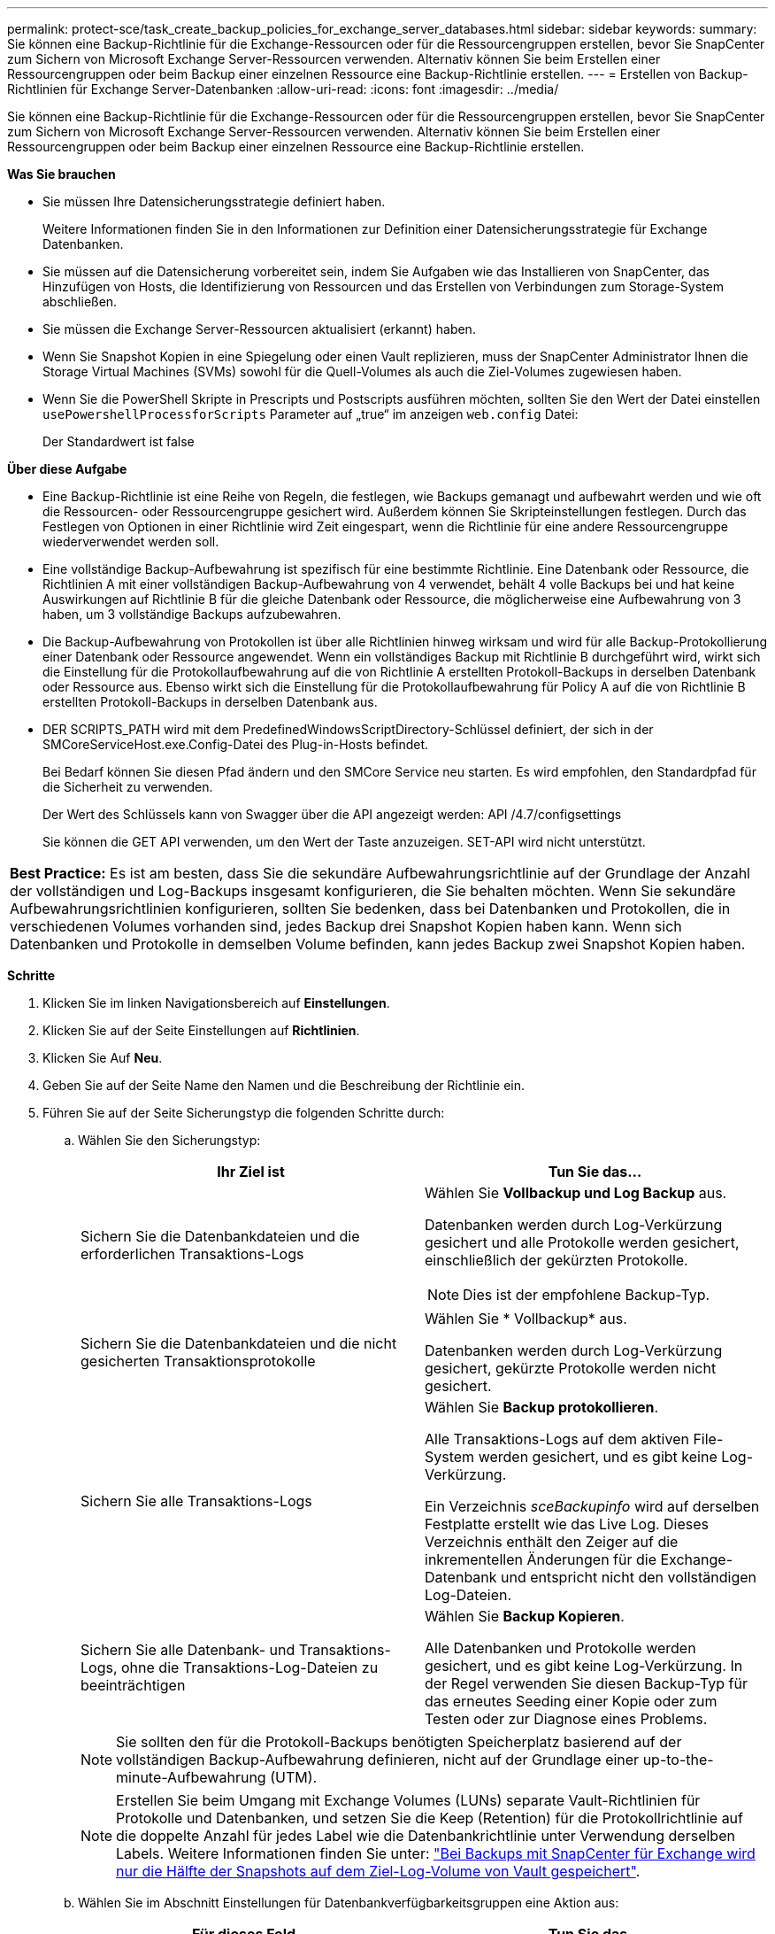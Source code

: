 ---
permalink: protect-sce/task_create_backup_policies_for_exchange_server_databases.html 
sidebar: sidebar 
keywords:  
summary: Sie können eine Backup-Richtlinie für die Exchange-Ressourcen oder für die Ressourcengruppen erstellen, bevor Sie SnapCenter zum Sichern von Microsoft Exchange Server-Ressourcen verwenden. Alternativ können Sie beim Erstellen einer Ressourcengruppen oder beim Backup einer einzelnen Ressource eine Backup-Richtlinie erstellen. 
---
= Erstellen von Backup-Richtlinien für Exchange Server-Datenbanken
:allow-uri-read: 
:icons: font
:imagesdir: ../media/


[role="lead"]
Sie können eine Backup-Richtlinie für die Exchange-Ressourcen oder für die Ressourcengruppen erstellen, bevor Sie SnapCenter zum Sichern von Microsoft Exchange Server-Ressourcen verwenden. Alternativ können Sie beim Erstellen einer Ressourcengruppen oder beim Backup einer einzelnen Ressource eine Backup-Richtlinie erstellen.

*Was Sie brauchen*

* Sie müssen Ihre Datensicherungsstrategie definiert haben.
+
Weitere Informationen finden Sie in den Informationen zur Definition einer Datensicherungsstrategie für Exchange Datenbanken.

* Sie müssen auf die Datensicherung vorbereitet sein, indem Sie Aufgaben wie das Installieren von SnapCenter, das Hinzufügen von Hosts, die Identifizierung von Ressourcen und das Erstellen von Verbindungen zum Storage-System abschließen.
* Sie müssen die Exchange Server-Ressourcen aktualisiert (erkannt) haben.
* Wenn Sie Snapshot Kopien in eine Spiegelung oder einen Vault replizieren, muss der SnapCenter Administrator Ihnen die Storage Virtual Machines (SVMs) sowohl für die Quell-Volumes als auch die Ziel-Volumes zugewiesen haben.
* Wenn Sie die PowerShell Skripte in Prescripts und Postscripts ausführen möchten, sollten Sie den Wert der Datei einstellen `usePowershellProcessforScripts` Parameter auf „true“ im anzeigen `web.config` Datei:
+
Der Standardwert ist false



*Über diese Aufgabe*

* Eine Backup-Richtlinie ist eine Reihe von Regeln, die festlegen, wie Backups gemanagt und aufbewahrt werden und wie oft die Ressourcen- oder Ressourcengruppe gesichert wird. Außerdem können Sie Skripteinstellungen festlegen. Durch das Festlegen von Optionen in einer Richtlinie wird Zeit eingespart, wenn die Richtlinie für eine andere Ressourcengruppe wiederverwendet werden soll.
* Eine vollständige Backup-Aufbewahrung ist spezifisch für eine bestimmte Richtlinie. Eine Datenbank oder Ressource, die Richtlinien A mit einer vollständigen Backup-Aufbewahrung von 4 verwendet, behält 4 volle Backups bei und hat keine Auswirkungen auf Richtlinie B für die gleiche Datenbank oder Ressource, die möglicherweise eine Aufbewahrung von 3 haben, um 3 vollständige Backups aufzubewahren.
* Die Backup-Aufbewahrung von Protokollen ist über alle Richtlinien hinweg wirksam und wird für alle Backup-Protokollierung einer Datenbank oder Ressource angewendet. Wenn ein vollständiges Backup mit Richtlinie B durchgeführt wird, wirkt sich die Einstellung für die Protokollaufbewahrung auf die von Richtlinie A erstellten Protokoll-Backups in derselben Datenbank oder Ressource aus. Ebenso wirkt sich die Einstellung für die Protokollaufbewahrung für Policy A auf die von Richtlinie B erstellten Protokoll-Backups in derselben Datenbank aus.
* DER SCRIPTS_PATH wird mit dem PredefinedWindowsScriptDirectory-Schlüssel definiert, der sich in der SMCoreServiceHost.exe.Config-Datei des Plug-in-Hosts befindet.
+
Bei Bedarf können Sie diesen Pfad ändern und den SMCore Service neu starten. Es wird empfohlen, den Standardpfad für die Sicherheit zu verwenden.

+
Der Wert des Schlüssels kann von Swagger über die API angezeigt werden: API /4.7/configsettings

+
Sie können die GET API verwenden, um den Wert der Taste anzuzeigen. SET-API wird nicht unterstützt.



|===


| *Best Practice:* Es ist am besten, dass Sie die sekundäre Aufbewahrungsrichtlinie auf der Grundlage der Anzahl der vollständigen und Log-Backups insgesamt konfigurieren, die Sie behalten möchten. Wenn Sie sekundäre Aufbewahrungsrichtlinien konfigurieren, sollten Sie bedenken, dass bei Datenbanken und Protokollen, die in verschiedenen Volumes vorhanden sind, jedes Backup drei Snapshot Kopien haben kann. Wenn sich Datenbanken und Protokolle in demselben Volume befinden, kann jedes Backup zwei Snapshot Kopien haben. 
|===
*Schritte*

. Klicken Sie im linken Navigationsbereich auf *Einstellungen*.
. Klicken Sie auf der Seite Einstellungen auf *Richtlinien*.
. Klicken Sie Auf *Neu*.
. Geben Sie auf der Seite Name den Namen und die Beschreibung der Richtlinie ein.
. Führen Sie auf der Seite Sicherungstyp die folgenden Schritte durch:
+
.. Wählen Sie den Sicherungstyp:
+
|===
| Ihr Ziel ist | Tun Sie das... 


 a| 
Sichern Sie die Datenbankdateien und die erforderlichen Transaktions-Logs
 a| 
Wählen Sie *Vollbackup und Log Backup* aus.

Datenbanken werden durch Log-Verkürzung gesichert und alle Protokolle werden gesichert, einschließlich der gekürzten Protokolle.


NOTE: Dies ist der empfohlene Backup-Typ.



 a| 
Sichern Sie die Datenbankdateien und die nicht gesicherten Transaktionsprotokolle
 a| 
Wählen Sie * Vollbackup* aus.

Datenbanken werden durch Log-Verkürzung gesichert, gekürzte Protokolle werden nicht gesichert.



 a| 
Sichern Sie alle Transaktions-Logs
 a| 
Wählen Sie *Backup protokollieren*.

Alle Transaktions-Logs auf dem aktiven File-System werden gesichert, und es gibt keine Log-Verkürzung.

Ein Verzeichnis _sceBackupinfo_ wird auf derselben Festplatte erstellt wie das Live Log. Dieses Verzeichnis enthält den Zeiger auf die inkrementellen Änderungen für die Exchange-Datenbank und entspricht nicht den vollständigen Log-Dateien.



 a| 
Sichern Sie alle Datenbank- und Transaktions-Logs, ohne die Transaktions-Log-Dateien zu beeinträchtigen
 a| 
Wählen Sie *Backup Kopieren*.

Alle Datenbanken und Protokolle werden gesichert, und es gibt keine Log-Verkürzung. In der Regel verwenden Sie diesen Backup-Typ für das erneutes Seeding einer Kopie oder zum Testen oder zur Diagnose eines Problems.

|===
+

NOTE: Sie sollten den für die Protokoll-Backups benötigten Speicherplatz basierend auf der vollständigen Backup-Aufbewahrung definieren, nicht auf der Grundlage einer up-to-the-minute-Aufbewahrung (UTM).

+

NOTE: Erstellen Sie beim Umgang mit Exchange Volumes (LUNs) separate Vault-Richtlinien für Protokolle und Datenbanken, und setzen Sie die Keep (Retention) für die Protokollrichtlinie auf die doppelte Anzahl für jedes Label wie die Datenbankrichtlinie unter Verwendung derselben Labels. Weitere Informationen finden Sie unter: https://kb.netapp.com/Advice_and_Troubleshooting/Data_Protection_and_Security/SnapCenter/SnapCenter_for_Exchange_Backups_only_keep_half_the_Snapshots_on_the_Vault_destination_log_volume["Bei Backups mit SnapCenter für Exchange wird nur die Hälfte der Snapshots auf dem Ziel-Log-Volume von Vault gespeichert"^].

.. Wählen Sie im Abschnitt Einstellungen für Datenbankverfügbarkeitsgruppen eine Aktion aus:
+
|===
| Für dieses Feld... | Tun Sie das... 


 a| 
Sichern Sie aktive Kopien
 a| 
Wählen Sie diese Option aus, um nur die aktiven Kopien der ausgewählten Datenbank zu sichern.

Bei Datenbankverfügbarkeitsgruppen (Database Availability Groups, DAGs) werden mit dieser Option nur aktive Kopien aller Datenbanken in der DAG gesichert.

Passive Kopien werden nicht gesichert.



 a| 
Sichern Sie Kopien auf Servern, die zum Erstellungszeitpunkt des Backup-Jobs ausgewählt werden sollen
 a| 
Wählen Sie diese Option aus, um alle Kopien der Datenbanken auf den ausgewählten Servern zu sichern, sowohl aktiv als auch passiv.

Bei DAGs sichert diese Option sowohl aktive als auch passive Kopien aller Datenbanken auf den ausgewählten Servern.

|===
+

NOTE: Bei Cluster-Konfigurationen werden die Backups entsprechend den in der Richtlinie festgelegten Aufbewahrungseinstellungen auf jedem Node des Clusters aufbewahrt. Wenn sich der Owner-Node des Clusters ändert, werden die Backups des vorherigen Owner-Node beibehalten. Die Aufbewahrung gilt nur auf Node-Ebene.

.. Wählen Sie im Abschnitt Terminfrequenz einen oder mehrere der Frequenztypen aus: *On Demand*, *hourly*, *Daily*, *Weekly* und *Monthly*.
+

NOTE: Sie können den Zeitplan (Startdatum, Enddatum) für Sicherungsvorgänge beim Erstellen einer Ressourcengruppe angeben. So können Sie Ressourcengruppen erstellen, die dieselben Richtlinien- und Backup-Häufigkeit verwenden, aber Sie können jeder Richtlinie verschiedene Backup-Zeitpläne zuweisen.

+

NOTE: Wenn Sie für 2:00 Uhr geplant sind, wird der Zeitplan während der Sommerzeit (DST) nicht ausgelöst.



. Konfigurieren Sie auf der Seite Aufbewahrung die Aufbewahrungseinstellungen.
+
Die angezeigten Optionen hängen vom Backup-Typ und vom Frequenztyp ab, den Sie zuvor ausgewählt haben.

+

NOTE: Der maximale Aufbewahrungswert ist 1018 für Ressourcen auf ONTAP 9.4 oder höher und 254 für Ressourcen unter ONTAP 9.3 oder einer früheren Version. Backups schlagen fehl, wenn die Aufbewahrung auf einen Wert festgelegt ist, der höher ist, als die zugrunde liegende ONTAP Version unterstützt.

+

IMPORTANT: Sie müssen die Aufbewahrungsanzahl auf 2 oder höher einstellen, wenn Sie die SnapVault-Replikation aktivieren möchten. Wenn Sie die Aufbewahrungsanzahl auf 1 festlegen, kann der Aufbewahrungsvorgang möglicherweise fehlschlagen, da die erste Snapshot Kopie die Referenzkopie für die SnapVault-Beziehung ist, bis eine neuere Snapshot Kopie auf das Ziel repliziert wird.

+
.. Wählen Sie im Abschnitt Einstellungen für die Aufbewahrung von Protokollsicherungen eine der folgenden Optionen aus:
+
|===
| Ihr Ziel ist | Tun Sie das... 


 a| 
Bewahren Sie nur eine bestimmte Anzahl von Protokoll-Backups auf
 a| 
Wählen Sie *Anzahl der vollständigen Backups, für die Protokolle aufbewahrt werden*, und geben Sie die Anzahl der vollständigen Backups an, für die Sie eine zeitnahe Wiederherstellung wünschen.

Die up-to-the-minute (UTM) Aufbewahrung gilt für die Protokollierung der Backups, die über vollständige Backups oder das Log-Backup erstellt wurden. Wenn die UTM-Aufbewahrungseinstellungen beispielsweise so konfiguriert sind, dass die Protokollsicherungen der letzten 5 vollständigen Backups gespeichert werden, werden die Protokoll-Backups der letzten 5 vollständigen Backups beibehalten.

Die im Rahmen der vollständigen und der Log-Backups erstellten Protokollordner werden automatisch als Teil von UTM gelöscht. Sie können die Protokollordner nicht manuell löschen. Wenn z. B. die Aufbewahrungseinstellung für vollständige oder vollständige Backup und Log-Sicherung für einen Monat festgelegt ist und die UTM-Aufbewahrung auf 10 Tage festgelegt ist, wird der im Rahmen dieser Backups erstellte Log-Ordner wie pro UTM gelöscht. Dadurch sind nur 10 Tage Protokollordner vorhanden und alle anderen Backups sind für die Point-in-Time-Wiederherstellung markiert.

Sie können den UTM-Aufbewahrungswert auf 0 einstellen, wenn Sie keine minutengenaue Wiederherstellung durchführen möchten. Dies ermöglicht den Point-in-Time Restore-Vorgang.

*Best Practice:* Es ist am besten, dass die Einstellung der Einstellung für Total Snapshot Kopien (vollständige Backups) im Abschnitt Einstellungen für vollständige Backup-Aufbewahrung entspricht. Dadurch wird sichergestellt, dass Protokolldateien für jedes vollständige Backup aufbewahrt werden.



 a| 
Bewahren Sie die Backup-Kopien für eine bestimmte Anzahl von Tagen auf
 a| 
Wählen Sie die Option *Protokollsicherungen für letzte* aufbewahren und geben Sie die Anzahl der Tage an, um die Backup-Kopien des Protokolls zu behalten.

Aufbewahrung der Log-Backups bis zur Anzahl von Tagen voller Backups.

|===
+
Wenn Sie als Backup-Typ *Log Backup* ausgewählt haben, werden Log-Backups als Teil der up-to-the-minute-Aufbewahrungseinstellungen für vollständige Backups beibehalten.

.. Wählen Sie im Abschnitt Einstellungen für vollständige Backups eine der folgenden Optionen für On-Demand-Backups aus, und wählen Sie dann eine für vollständige Backups aus:
+
|===
| Für dieses Feld... | Tun Sie das... 


 a| 
Aufbewahrung von nur einer bestimmten Anzahl von Snapshot Kopien
 a| 
Wenn Sie die Anzahl der zu behaltenden vollständigen Backups angeben möchten, wählen Sie die Option *Gesamtanzahl der zu behaltenden Snapshot-Kopien* aus und geben Sie die Anzahl der beizubehaltenden Snapshot-Kopien (vollständige Backups) an.

Wenn die Anzahl der vollständigen Backups die angegebene Anzahl überschreitet, werden die vollständigen Backups, die die angegebene Anzahl überschreiten, gelöscht, wobei die ältesten Kopien zuerst gelöscht werden.



 a| 
Bewahren Sie vollständige Backups für eine bestimmte Anzahl an Tagen auf
 a| 
Wählen Sie die Option *Snapshot Kopien für* beibehalten und geben Sie die Anzahl der Tage an, um Snapshot Kopien zu behalten (vollständige Backups).

|===
+

NOTE: Wenn Sie eine Datenbank mit nur Protokollsicherungen und keinen vollständigen Backups auf einem Host in einer DAG-Konfiguration haben, werden die Protokoll-Backups auf folgende Weise beibehalten:

+
*** Standardmäßig findet SnapCenter auf allen anderen Hosts in der DAG das älteste volle Backup dieser Datenbank und löscht alle Log-Backups auf diesem Host, die vor dem vollständigen Backup erstellt wurden.
*** Sie können das oben genannte Standard-Aufbewahrungsverhalten für eine Datenbank auf einem Host in einer DAG mit nur Protokoll-Backups überschreiben, indem Sie den Schlüssel *MaxLogBackupOnlyCountWithfullBackup* in der Datei _C:\Programme\NetApp\SnapCenter WebApp\Web.config_ hinzufügen.
+
 <add key="MaxLogBackupOnlyCountWithoutFullBackup" value="10">
+
Im Beispiel bedeutet der Wert 10, dass Sie bis zu 10 Log-Backups auf dem Host aufbewahren.





. Wählen Sie auf der Seite Replikation eine oder beide der folgenden sekundären Replikationsoptionen aus:
+
|===
| Für dieses Feld... | Tun Sie das... 


 a| 
Aktualisieren Sie SnapMirror nach dem Erstellen einer lokalen Snapshot Kopie
 a| 
Wählen Sie diese Option aus, um Spiegelkopien von Backup-Sets auf einem anderen Volume (SnapMirror) zu behalten.



 a| 
Aktualisieren Sie SnapVault nach dem Erstellen einer lokalen Snapshot Kopie
 a| 
Wählen Sie diese Option aus, um die Disk-to-Disk-Backup-Replikation durchzuführen.



 a| 
Sekundäres Policy-Label
 a| 
Wählen Sie eine Snapshot-Bezeichnung aus.

Abhängig von dem ausgewählten Etikett der Snapshot Kopie wendet ONTAP die Aufbewahrungsrichtlinie für sekundäre Snapshot Kopien an, die mit dem Etikett übereinstimmt.


NOTE: Wenn Sie *Update SnapMirror nach dem Erstellen einer lokalen Snapshot Kopie* ausgewählt haben, können Sie optional das Label für die sekundäre Richtlinie angeben. Wenn Sie jedoch *Update SnapVault nach dem Erstellen einer lokalen Snapshot Kopie* ausgewählt haben, sollten Sie das sekundäre Policy Label angeben.



 a| 
Fehler bei Wiederholungszählung
 a| 
Geben Sie die Anzahl der Replikationsversuche ein, die vor dem Anhalten des Prozesses auftreten sollen.

|===
+

NOTE: Sie sollten die SnapMirror Aufbewahrungsrichtlinie in ONTAP für den sekundären Storage konfigurieren, um zu vermeiden, dass die maximale Anzahl an Snapshot Kopien auf dem sekundären Storage erreicht wird.

. Geben Sie auf der Seite Skript den Pfad und die Argumente des Vorskripts bzw. des Postskripts ein, die vor bzw. nach dem Backup ausgeführt werden sollen.
+
** Zu den vorkript-Backup-Argumenten gehören „` USD Datenbank`“ und „` USD ServerInstance`“.
** Zu den PostScript-Backup-Argumenten gehören „` USD Datenbank`“, „` USD ServerInstance`“, „` USD BackupName`“, „` USD LogDirectory`“ und „` USD LogSnapshot`“.
+
Sie können ein Skript ausführen, um SNMP-Traps zu aktualisieren, Warnmeldungen zu automatisieren, Protokolle zu senden usw.

+

NOTE: Der Pfad für Prescripts oder Postscripts darf keine Laufwerke oder Shares enthalten. Der Pfad sollte relativ zum SCRIPTS_PATH sein.



. Überprüfen Sie die Zusammenfassung und klicken Sie dann auf *Fertig stellen*.

